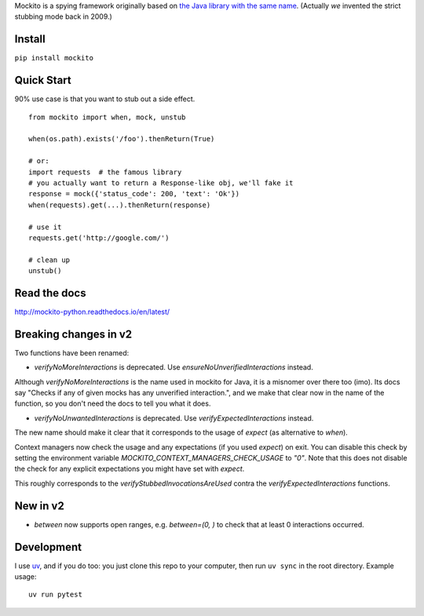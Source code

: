 Mockito is a spying framework originally based on `the Java library with the same name
<https://github.com/mockito/mockito>`_.  (Actually *we* invented the strict stubbing mode
back in 2009.)

.. image:: https://github.com/kaste/mockito-python/actions/workflows/test-lint-go.yml/badge.svg
    :target: https://github.com/kaste/mockito-python/actions/workflows/test-lint-go.yml


Install
=======

``pip install mockito``



Quick Start
===========

90% use case is that you want to stub out a side effect.

::

    from mockito import when, mock, unstub

    when(os.path).exists('/foo').thenReturn(True)

    # or:
    import requests  # the famous library
    # you actually want to return a Response-like obj, we'll fake it
    response = mock({'status_code': 200, 'text': 'Ok'})
    when(requests).get(...).thenReturn(response)

    # use it
    requests.get('http://google.com/')

    # clean up
    unstub()




Read the docs
=============

http://mockito-python.readthedocs.io/en/latest/


Breaking changes in v2
======================

Two functions have been renamed:

- `verifyNoMoreInteractions` is deprecated. Use `ensureNoUnverifiedInteractions` instead.

Although `verifyNoMoreInteractions` is the name used in mockito for Java, it is a misnomer over there
too (imo).  Its docs say "Checks if any of given mocks has any unverified interaction.", and we
make that clear now in the name of the function, so you don't need the docs to tell you what it does.

- `verifyNoUnwantedInteractions` is deprecated. Use `verifyExpectedInteractions` instead.

The new name should make it clear that it corresponds to the usage of `expect` (as alternative to `when`).

Context managers now check the usage and any expectations (if you used `expect`) on exit.  You can
disable this check by setting the environment variable `MOCKITO_CONTEXT_MANAGERS_CHECK_USAGE` to `"0"`.
Note that this does not disable the check for any explicit expectations you might have set with `expect`.

This roughly corresponds to the `verifyStubbedInvocationsAreUsed` contra the `verifyExpectedInteractions`
functions.


New in v2
=========

- `between` now supports open ranges, e.g. `between=(0, )` to check that at least 0 interactions
  occurred.


Development
===========

I use `uv <https://docs.astral.sh/uv/>`_, and if you do too: you just clone this repo
to your computer, then run ``uv sync`` in the root directory.  Example usage::

    uv run pytest
